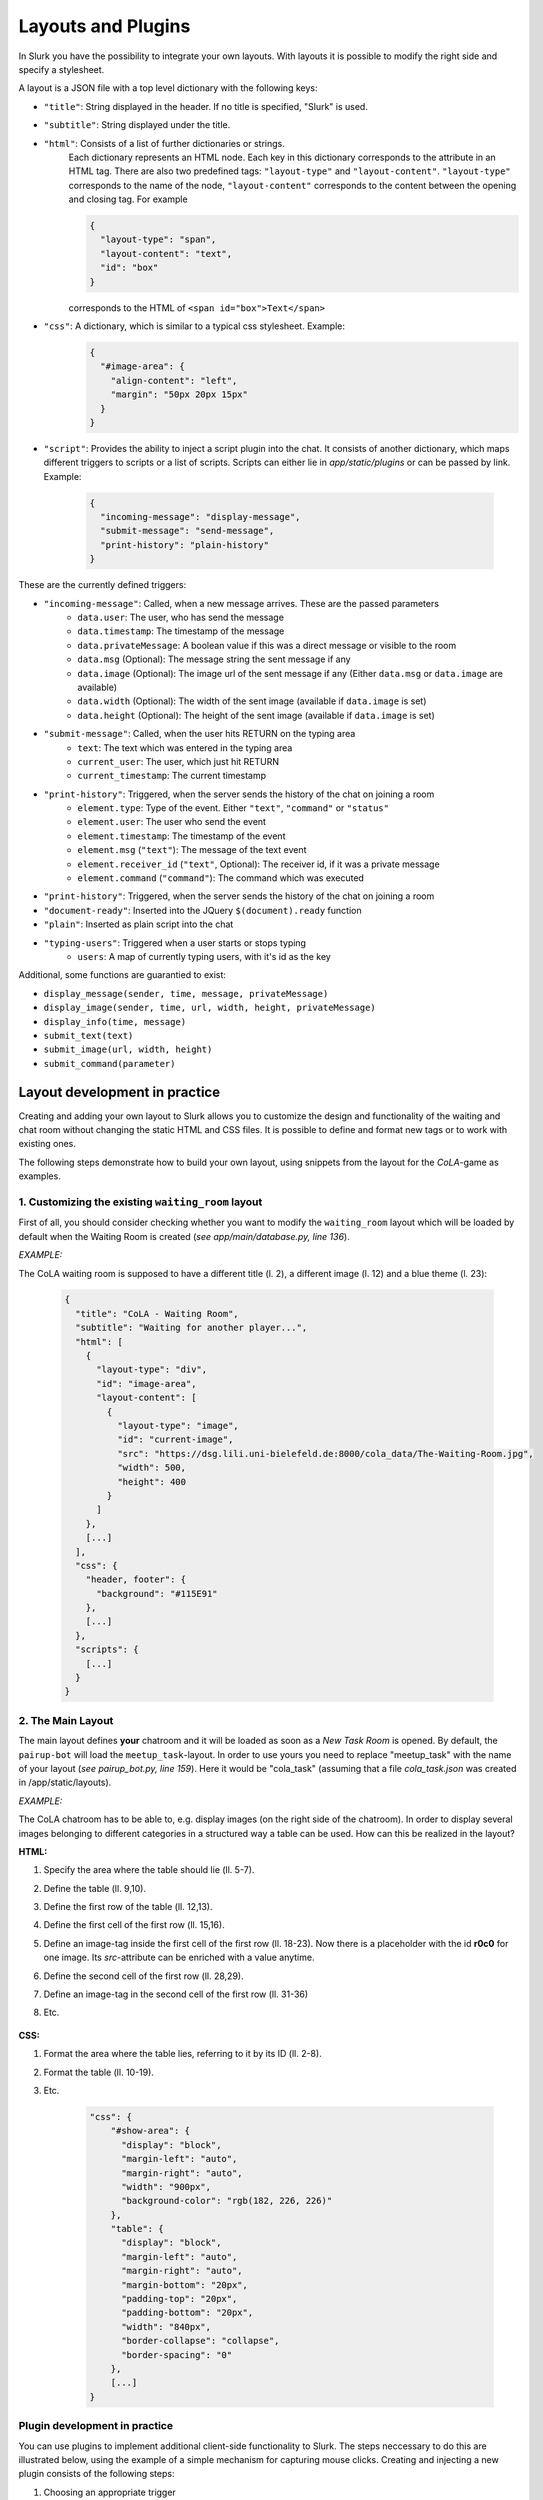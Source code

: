 .. _slurk_layouts:

=========================================
Layouts and Plugins
=========================================

In Slurk you have the possibility to integrate your own layouts.
With layouts it is possible to modify the right side and specify a stylesheet.

A layout is a JSON file with a top level dictionary with the following keys:

- ``"title"``: String displayed in the header. If no title is specified, "Slurk" is used.
- ``"subtitle"``: String displayed under the title.
- ``"html"``: Consists of a list of further dictionaries or strings.
    Each dictionary represents an HTML node.  Each key in this dictionary corresponds to the attribute in an HTML tag. There are also two predefined tags: ``"layout-type"`` and ``"layout-content"``. ``"layout-type"`` corresponds to the name of the node, ``"layout-content"`` corresponds to the content between the opening and closing tag. For example

    .. code-block:: json

      {
        "layout-type": "span",
        "layout-content": "text",
        "id": "box"
      }

    corresponds to the HTML of ``<span id="box">Text</span>``
- ``"css"``: A dictionary, which is similar to a typical css stylesheet. Example:
    .. code-block:: json

       {
         "#image-area": {
           "align-content": "left",
           "margin": "50px 20px 15px"
         }
       }
- ``"script"``: Provides the ability to inject a script plugin into the chat. It consists of another dictionary, which maps different triggers to scripts or a list of scripts. Scripts can either lie in *app/static/plugins* or can be passed by link. Example:

    .. code-block:: json

      {
        "incoming-message": "display-message",
        "submit-message": "send-message",
        "print-history": "plain-history"
      }

These are the currently defined triggers:

- ``"incoming-message"``: Called, when a new message arrives. These are the passed parameters
    - ``data.user``: The user, who has send the message
    - ``data.timestamp``: The timestamp of the message
    - ``data.privateMessage``: A boolean value if this was a direct message or visible to the room
    - ``data.msg`` (Optional): The message string the sent message if any
    - ``data.image`` (Optional): The image url of the sent message if any (Either ``data.msg`` or ``data.image`` are available)
    - ``data.width`` (Optional): The width of the sent image (available if ``data.image`` is set)
    - ``data.height`` (Optional): The height of the sent image (available if ``data.image`` is set)
- ``"submit-message"``: Called, when the user hits RETURN on the typing area
    - ``text``: The text which was entered in the typing area
    - ``current_user``: The user, which just hit RETURN
    - ``current_timestamp``: The current timestamp
- ``"print-history"``: Triggered, when the server sends the history of the chat on joining a room
    - ``element.type``: Type of the event. Either ``"text"``, ``"command"`` or ``"status"``
    - ``element.user``: The user who send the event
    - ``element.timestamp``: The timestamp of the event
    - ``element.msg`` (``"text"``): The message of the text event
    - ``element.receiver_id`` (``"text"``, Optional): The receiver id, if it was a private message
    - ``element.command`` (``"command"``): The command which was executed
- ``"print-history"``: Triggered, when the server sends the history of the chat on joining a room
- ``"document-ready"``: Inserted into the JQuery ``$(document).ready`` function
- ``"plain"``: Inserted as plain script into the chat
- ``"typing-users"``: Triggered when a user starts or stops typing
    - ``users``: A map of currently typing users, with it's id as the key

Additional, some functions are guarantied to exist:

- ``display_message(sender, time, message, privateMessage)``
- ``display_image(sender, time, url, width, height, privateMessage)``
- ``display_info(time, message)``
- ``submit_text(text)``
- ``submit_image(url, width, height)``
- ``submit_command(parameter)``


******************************
Layout development in practice
******************************

Creating and adding your own layout to Slurk allows you to customize the design and functionality of the waiting and chat room without changing the static HTML and CSS files. It is possible to define and format new tags or to work with existing ones.

The following steps demonstrate how to build your own layout, using snippets from the layout for the *CoLA*-game as examples.

1. Customizing the existing ``waiting_room`` layout
---------------------------------------------------

First of all, you should consider checking whether you want to modify the ``waiting_room`` layout which will be loaded by default when the Waiting Room is created (*see app/main/database.py, line 136*).

*EXAMPLE:*

The CoLA waiting room is supposed to have a different title (l. 2), a different image (l. 12) and a blue theme (l. 23):

    .. code-block:: json

        {
          "title": "CoLA - Waiting Room",
          "subtitle": "Waiting for another player...",
          "html": [
            {
              "layout-type": "div",
              "id": "image-area",
              "layout-content": [
                {
                  "layout-type": "image",
                  "id": "current-image",
                  "src": "https://dsg.lili.uni-bielefeld.de:8000/cola_data/The-Waiting-Room.jpg",
                  "width": 500,
                  "height": 400
                }
              ]
            },
            [...]
          ],
          "css": {
            "header, footer": {
              "background": "#115E91"
            },
            [...]
          },
          "scripts": {
            [...]
          }
        }



2. The Main Layout
------------------

The main layout defines **your** chatroom and it will be loaded as soon as a *New Task Room* is opened.
By default, the ``pairup-bot`` will load the ``meetup_task``-layout.
In order to use yours you need to replace "meetup_task" with the name of your layout (*see pairup_bot.py, line 159*).
Here it would be "cola_task" (assuming that a file *cola_task.json* was created in /app/static/layouts).

*EXAMPLE:*

The CoLA chatroom has to be able to, e.g. display images (on the right side of the chatroom). In order to display several images belonging to different categories in a structured way a table can be used. How can this be realized in the layout?

**HTML:**

1. Specify the area where the table should lie (ll. 5-7).
2. Define the table (ll. 9,10).
3. Define the first row of the table (ll. 12,13).
4. Define the first cell of the first row (ll. 15,16).
5. Define an image-tag inside the first cell of the first row (ll. 18-23).
   Now there is a placeholder with the id **r0c0** for one image. Its *src*-attribute can be enriched with a value anytime.
6. Define the second cell of the first row (ll. 28,29).
7. Define an image-tag in the second cell of the first row (ll. 31-36)
8. Etc.

    .. code-block:: json
        {
          "title": "CoLA - Chatroom",
          "html": [
            {
              "layout-type": "div",
              "id": "show-area",
              "layout-content": [
                {
                  "layout-type": "table",
                  "layout-content": [
                    {
                      "layout-type": "tr",
                      "layout-content": [
                        {
                          "layout-type": "td",
                          "layout-content": [
                            {
                              "layout-type": "image",
                              "id": "r0c0",
                              "src": "",
                              "class": "hidden",
                              "width": 128,
                              "height": 128
                            }
                          ]
                        },
                        {
                          "layout-type": "td",
                          "layout-content": [
                            {
                              "layout-type": "image",
                              "id": "r0c1",
                              "src": "",
                              "class": "hidden",
                              "width": 128,
                              "height": 128
                            }
                          ]
                        },
                        [...]
                    ]}
                ]}
            ]}
        ]}

**CSS:**

1. Format the area where the table lies, referring to it by its ID (ll. 2-8).
2. Format the table (ll. 10-19).
3. Etc.

    .. code-block:: json

        "css": {
            "#show-area": {
              "display": "block",
              "margin-left": "auto",
              "margin-right": "auto",
              "width": "900px",
              "background-color": "rgb(182, 226, 226)"
            },
            "table": {
              "display": "block",
              "margin-left": "auto",
              "margin-right": "auto",
              "margin-bottom": "20px",
              "padding-top": "20px",
              "padding-bottom": "20px",
              "width": "840px",
              "border-collapse": "collapse",
              "border-spacing": "0"
            },
            [...]
        }



Plugin development in practice
------------------------------

You can use plugins to implement additional client-side functionality to Slurk. The steps neccessary to do this are illustrated below, using the example of a simple mechanism for capturing mouse clicks. Creating and injecting a new plugin consists of the following steps:

1)  Choosing an appropriate trigger

    Depending on the functionality you want to add to Slurk, you can choose between different triggers. Mouse clicks neither depend on messages nor the chat history, therefore the trigger ``"document-ready"`` is used.

2)  Creating the plugin file

    Create a new JavaScript file and save it in the directory */app/static/plugins*, using an appropriate name (e.g. "mouse-clicks.js").

    Add the necessary code to the file:

      .. codeblock:: javascript

          var mousePos = {x:undefined, y:undefined};
          var offset;

          function getPosition (e, area) {
              offset = $(area).offset();
              mousePos.x = e.clientX - offset.left;
              mousePos.y = e.clientY - offset.top;
              }

          $("#current-image").click(function(evt){
              getPosition(evt, "#current-image");
              socket.emit('mousePosition', {
                  type:'click',
                  element:"#current-image",
                  coordinates:mousePos,
                  room:self_room
              });
          });

3)  Injecting the plugin

    Inject your plugin to Slurk by adding trigger and plugin (without the file extension) to the ``"script"`` dictionary in the layout file you're using:

      .. codeblock:: json

        "script": {
          "document-ready": "mouse-clicks"
        }

    The JavaScript code is now embedded as follows:

    .. codeblock:: javascript

        $(document).ready(function(){

          var mousePosition = {x:undefined, y:undefined};
          var offset;

          function getPosition (e, area) {
            [...]
          }

          $("#current-image").click(function(evt){
            [...]
          });

        });
